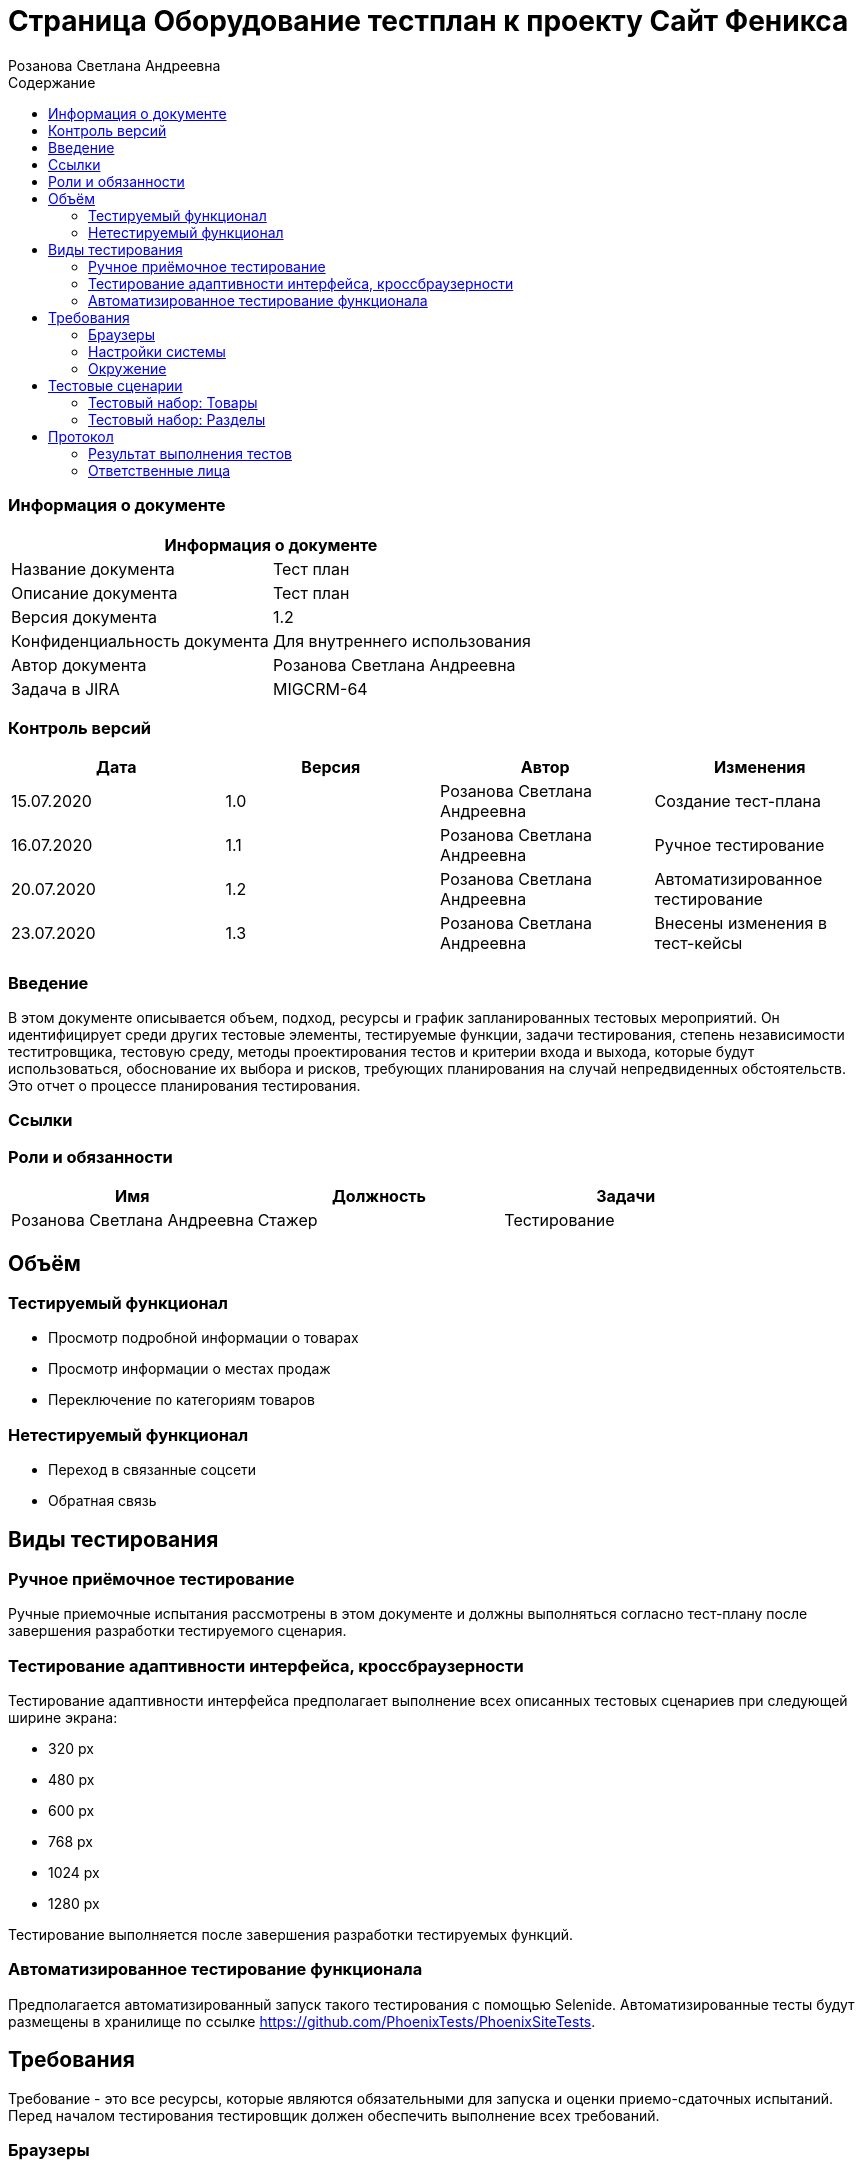 :DocName: Страница Оборудование тестплан
:DocDescription: Тест план
:ProjectName: Сайт Феникса
:Version: 1.2
:Confidentiality: Для внутреннего использования
:Author: Розанова Светлана Андреевна
:Jira:  MIGCRM-64
:toc-title: Содержание
:toclevels: 2

:toc: left
:toc-title: Содержание
:toclevels: 3
:pdf-page-size: Letter



= {DocName} к проекту {ProjectName}

=== Информация о документе
|====
2+^|Информация о документе

|Название документа| {DocDescription}

|Описание документа| {DocDescription}

|Версия документа| {Version}

|Конфиденциальность документа| {Confidentiality}

|Автор документа| {Author}

|Задача в JIRA| {Jira}

|====

=== Контроль версий

|====
|Дата|Версия|Автор|Изменения

|15.07.2020 |1.0| {Author}| Создание тест-плана
|16.07.2020 |1.1| {Author}| Ручное тестирование
|20.07.2020 |1.2| {Author}| Автоматизированное тестирование
|23.07.2020 |1.3| {Author}| Внесены изменения в тест-кейсы
|====


=== Введение

В этом документе описывается объем, подход, ресурсы и график запланированных тестовых мероприятий. Он идентифицирует среди других тестовые элементы, тестируемые функции, задачи тестирования, степень независимости теститровщика, тестовую среду, методы проектирования тестов и критерии входа и выхода, которые будут использоваться, обоснование их выбора и рисков, требующих планирования на случай непредвиденных обстоятельств. Это отчет о процессе планирования тестирования.

=== Ссылки

=== Роли и обязанности

|====
|Имя|Должность|Задачи

|Розанова Светлана Андреевна|Стажер|Тестирование

|====

== Объём

=== Тестируемый функционал

* Просмотр подробной информации о товарах

* Просмотр информации о местах продаж

* Переключение по категориям товаров

=== Нетестируемый функционал

* Переход в связанные соцсети

* Обратная связь

== Виды тестирования
=== Ручное приёмочное тестирование
Ручные приемочные испытания рассмотрены в этом документе и должны выполняться согласно тест-плану после завершения разработки тестируемого сценария.

=== Тестирование адаптивности интерфейса, кроссбраузерности
Тестирование адаптивности интерфейса предполагает выполнение всех описанных тестовых сценариев при следующей ширине экрана:

* 320 px
* 480 px
* 600 px
* 768 px
* 1024 px
* 1280 px

Тестирование выполняется после завершения разработки тестируемых функций.

=== Автоматизированное тестирование функционала
Предполагается автоматизированный запуск такого тестирования с помощью Selenide. Автоматизированные тесты будут размещены в хранилище по ссылке https://github.com/PhoenixTests/PhoenixSiteTests.

== Требования
Требование - это все ресурсы, которые являются обязательными для запуска и оценки приемо-сдаточных испытаний. Перед началом тестирования тестировщик должен обеспечить выполнение всех требований.

=== Браузеры
|====
|Название |Версия

|Firefox | 65.0.2
|Chrome | 83.0.4103.116
|Internet Explorer | 11.657.18362.0
|Yandex | 20.7.0.899
|Opera | 53.0.2907.37
|====

=== Настройки системы
|====
|Название |Версия| Обязательно

|Windows |10| Да
|Linux |Debian | Нет
|====

=== Окружение
|====
|Название |Адрес

|Окружение | http://phoenix-dnr.ru/catalog.php?category=1
|====

== Тестовые сценарии
=== Тестовый набор: Товары

|===
3+^|TEST-001: Просмотр подробной информации о продукте

3+^|Входная информация
3+^a| * Тестовое окружение открыто
3+^|Тестовые шаги
|№ |Действия| Предполагаемый результат

|1 a|

* Нажать на кнопку «Подробнее» для продукта

a|

* Открывается подробная информация о выбранном продукте в сплывающем окне

|2 a|

* Нажать на ">"

* Нажать на "<"

a|

* Переход к следующей фотографии продукта

* Переход к предыдущей фотографии продукта

|3 a|

* Пролистать вниз всплывающего окна

a|

* Вся информация присутствует и корректна

|4 a|

* Нажать на кнопку "Х"

|

* Всплывающее окно закрывается

3+^| Повторить шаги 1 - 4 для

3+a|

* Мобильных телефонов

* 3G / 4G модемов

* Маршрутизаторов / IPTV приставок

3+^|Результат теста
3+^| Тест пройден
|===

=== Тестовый набор: Разделы

|===
3+^|TEST-002: Информация о местах продажи продукции

3+^|Входная информация
3+^a| * Тестовое окружение открыто
3+^|Тестовые шаги
|№ |Действия| Предполагаемый результат

|1 a|

* Нажать на кнопку «Где купить?»

a|

* Открывается подробная информация о местах продажи продукции в сплывающем окне

|2 a|

* Нажать на кнопку "Х"

|

* Всплывающее окно закрывается

3+^| Повторить шаги 1 - 4 для

3+a|

* Мобильных телефонов

* 3G / 4G модемов

* Маршрутизаторов / IPTV приставок


3+^|Результат теста
3+^| Тест пройден
|===

== Протокол
=== Результат выполнения тестов
|===
|Вид|Дата|Время|Всего|Пройдено|Не пройдено|Не применимо|Результат

|Ручное приёмочное|16.07.2020|1 час 30 минут|14|14|0|0| Все тесты пройдены
|Автоматизированное тестирование|20.07.2020|35 секунд|4|4|0|0| Все тесты пройдены

|===

=== Ответственные лица
|===
|Имя|Должность|Дата|Подпись

|{Author}| Стажер |20.07.2020|
|===


